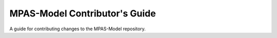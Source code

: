 MPAS-Model Contributor's Guide
=======

A guide for contributing changes to the MPAS-Model repository.
